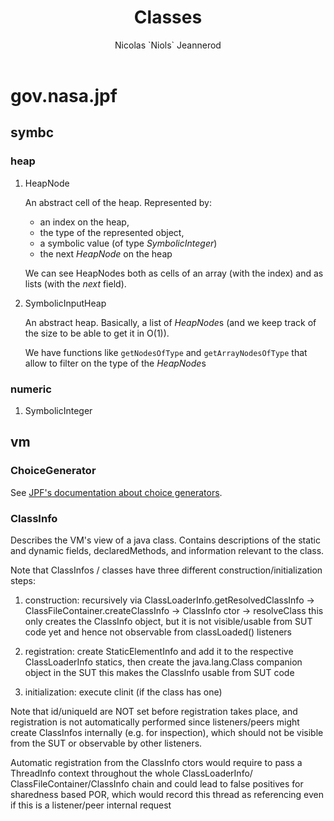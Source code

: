#+TITLE: Classes
#+AUTHOR: Nicolas `Niols` Jeannerod
#+EMAIL: niols@niols.fr
#+STARTUP: indent

* gov.nasa.jpf
** symbc
*** heap
**** HeapNode
An abstract cell of the heap. Represented by:
- an index on the heap,
- the type of the represented object,
- a symbolic value (of type [[SymbolicInteger]])
- the next [[HeapNode]] on the heap

We can see HeapNodes both as cells of an array (with the index) and as
lists (with the /next/ field).
**** SymbolicInputHeap
An abstract heap. Basically, a list of [[HeapNode]]s (and we keep track of
the size to be able to get it in O(1)).

We have functions like ~getNodesOfType~ and ~getArrayNodesOfType~ that
allow to filter on the type of the [[HeapNode]]s
*** numeric
**** SymbolicInteger
** vm
*** ChoiceGenerator
See [[https://babelfish.arc.nasa.gov/trac/jpf/wiki/devel/choicegenerator][JPF's documentation about choice generators]].
*** ClassInfo
Describes the VM's view of a java class. Contains descriptions of the
static and dynamic fields, declaredMethods, and information relevant
to the class.
 
Note that ClassInfos / classes have three different
construction/initialization steps:

1. construction: recursively via ClassLoaderInfo.getResolvedClassInfo
   -> ClassFileContainer.createClassInfo -> ClassInfo ctor ->
   resolveClass this only creates the ClassInfo object, but it is not
   visible/usable from SUT code yet and hence not observable from
   classLoaded() listeners

2. registration: create StaticElementInfo and add it to the respective
   ClassLoaderInfo statics, then create the java.lang.Class companion
   object in the SUT this makes the ClassInfo usable from SUT code

3. initialization: execute clinit (if the class has one)
 
Note that id/uniqueId are NOT set before registration takes place, and
registration is not automatically performed since listeners/peers
might create ClassInfos internally (e.g. for inspection), which should
not be visible from the SUT or observable by other listeners.
 
Automatic registration from the ClassInfo ctors would require to pass
a ThreadInfo context throughout the whole ClassLoaderInfo/
ClassFileContainer/ClassInfo chain and could lead to false positives
for sharedness based POR, which would record this thread as
referencing even if this is a listener/peer internal request
